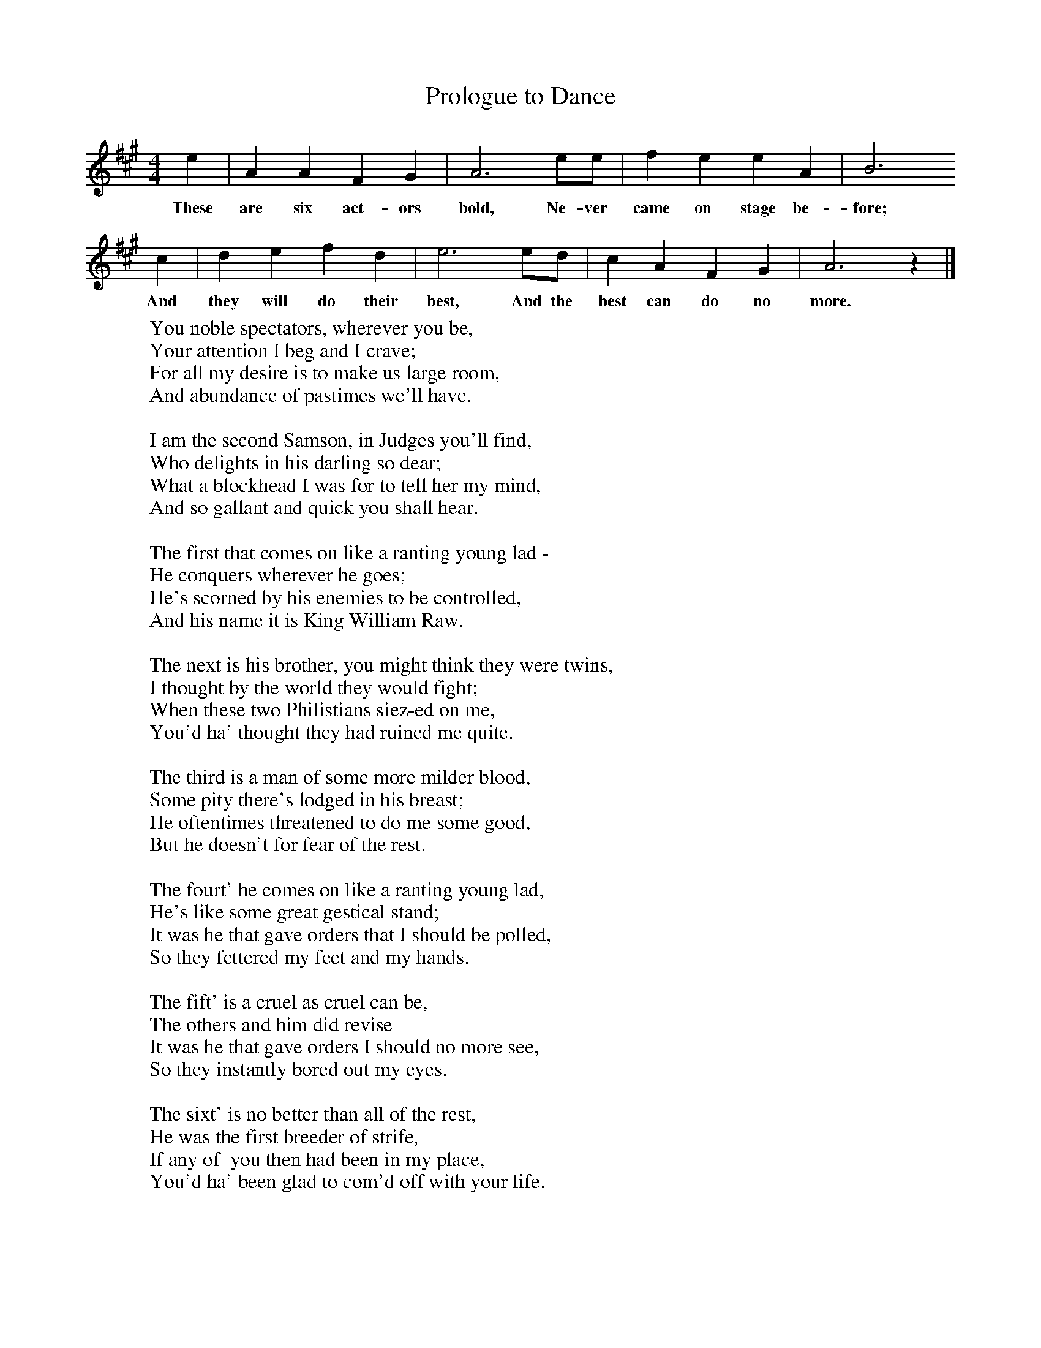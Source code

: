 X:2
T:Prologue to Dance
M:4/4     %Meter
L:1/8     %
K:A
e2 |A2 A2 F2 G2 |A6 ee |f2 e2 e2 A2 | B6
w:These are six act-ors bold, Ne-ver came on stage be-fore;
c2 |d2 e2 f2 d2 |e6 ed |c2 A2 F2 G2 | A6 z2 |]
w:And they will do their best, And the best can do no more.
W:You noble spectators, wherever you be,
W:Your attention I beg and I crave;
W:For all my desire is to make us large room,
W:And abundance of pastimes we'll have.
W:
W:I am the second Samson, in Judges you'll find,
W:Who delights in his darling so dear;
W:What a blockhead I was for to tell her my mind,
W:And so gallant and quick you shall hear.
W:
W:The first that comes on like a ranting young lad -
W:He conquers wherever he goes;
W:He's scorned by his enemies to be controlled,
W:And his name it is King William Raw.
W:
W:The next is his brother, you might think they were twins,
W:I thought by the world they would fight;
W:When these two Philistians siez-ed on me,
W:You'd ha' thought they had ruined me quite.
W:
W:The third is a man of some more milder blood,
W:Some pity there's lodged in his breast;
W:He oftentimes threatened to do me some good,
W:But he doesn't for fear of the rest.
W:
W:The fourt' he comes on like a ranting young lad,
W:He's like some great gestical stand;
W:It was he that gave orders that I should be polled,
W:So they fettered my feet and my hands.
W:
W:The fift' is a cruel as cruel can be,
W:The others and him did revise
W:It was he that gave orders I should no more see,
W:So they instantly bored out my eyes.
W:
W:The sixt' is no better than all of the rest,
W:He was the first breeder of strife,
W:If any of  you then had been in my place,
W:You'd ha' been glad to com'd off with your life.
W:
W:These are the six lords that first ruined me,
W:Without the consent of my dear;
W:But I will come even with them by-and-bye
W:So gallant and quick you shall hear.
W:
W:When they were all merry carousing with wine,
W:When first down for Samson did call;
W:He pulled down the house, slew them all at that time,
W:So there was an end of 'em all.
W:
W:(Prologue to dance:)
W:These are six actors bold,
W:Never came on stage before;
W:And they will do their best,
W:And the best can do no more.
W:
W:You'd seen them all go round.
W:Think on 'em what you will;
W:Music strike up and play
W:"T' aud lass fra Dallowgill."
W:
